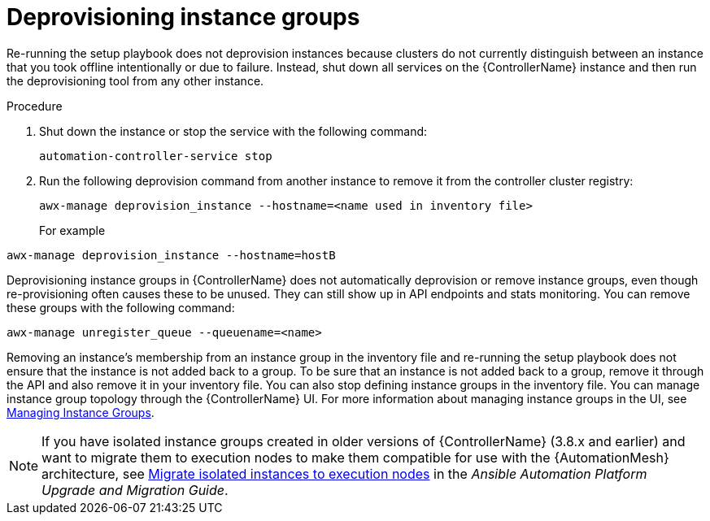 :_mod-docs-content-type: PROCEDURE

[id="controller-deprovision-instance-group"]

= Deprovisioning instance groups

[role="_abstract"]
Re-running the setup playbook does not deprovision instances because clusters do not currently distinguish between an instance that you took offline intentionally or due to failure. 
Instead, shut down all services on the {ControllerName} instance and then run the deprovisioning tool from any other instance.

.Procedure

. Shut down the instance or stop the service with the following command:
+
[literal, options="nowrap" subs="+attributes"]
----
automation-controller-service stop
----
+
. Run the following deprovision command from another instance to remove it from the controller cluster registry:
+
[literal, options="nowrap" subs="+attributes"]
----
awx-manage deprovision_instance --hostname=<name used in inventory file>
----
+
For example

[literal, options="nowrap" subs="+attributes"]
----
awx-manage deprovision_instance --hostname=hostB
----

Deprovisioning instance groups in {ControllerName} does not automatically deprovision or remove instance groups, even though re-provisioning often causes these to be unused. They can still show up in API endpoints and stats monitoring. 
You can remove these groups with the following command:

[literal, options="nowrap" subs="+attributes"]
----
awx-manage unregister_queue --queuename=<name>
----

Removing an instance's membership from an instance group in the inventory file and re-running the setup playbook does not ensure that the instance is not added back to a group. To be sure that an instance is not added back to a group, remove it through the API and also remove it in your inventory file. 
You can also stop defining instance groups in the inventory file. 
You can manage instance group topology through the {ControllerName} UI. 
For more information about managing instance groups in the UI, see xref:controller-instance-groups[Managing Instance Groups].

[NOTE]
====
If you have isolated instance groups created in older versions of {ControllerName} (3.8.x and earlier) and want to migrate them to execution nodes to make them compatible for use with the {AutomationMesh} architecture, see link:https://docs.ansible.com/automation-controller/4.4/html/upgrade-migration-guide/upgrade_to_ees.html#migrate-iso-to-exe[Migrate isolated instances to execution nodes] in the _Ansible Automation Platform Upgrade and Migration Guide_.
====
